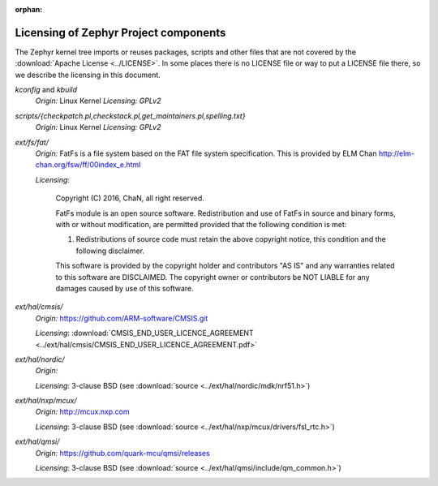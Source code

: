 :orphan:

.. _zephyr_licensing:

Licensing of Zephyr Project components
######################################

The Zephyr kernel tree imports or reuses packages, scripts and other files that
are not covered by the :download:`Apache License <../LICENSE>`. In some places
there is no LICENSE file or way to put a LICENSE file there, so we describe the
licensing in this document.


*kconfig* and *kbuild*
  *Origin:* Linux Kernel
  *Licensing:* *GPLv2*

*scripts/{checkpatch.pl,checkstack.pl,get_maintainers.pl,spelling.txt}*
  *Origin:* Linux Kernel
  *Licensing:* *GPLv2*

*ext/fs/fat/*
  *Origin:* FatFs is a file system based on the FAT file system specification.  This is
  provided by ELM Chan http://elm-chan.org/fsw/ff/00index_e.html

  *Licensing*:

    Copyright (C) 2016, ChaN, all right reserved.

    FatFs module is an open source software. Redistribution and use of FatFs in
    source and binary forms, with or without modification, are permitted provided
    that the following condition is met:

    1. Redistributions of source code must retain the above copyright notice,
       this condition and the following disclaimer.

    This software is provided by the copyright holder and contributors "AS IS"
    and any warranties related to this software are DISCLAIMED.
    The copyright owner or contributors be NOT LIABLE for any damages caused
    by use of this software.

*ext/hal/cmsis/*
  *Origin:* https://github.com/ARM-software/CMSIS.git

  *Licensing*: :download:`CMSIS_END_USER_LICENCE_AGREEMENT <../ext/hal/cmsis/CMSIS_END_USER_LICENCE_AGREEMENT.pdf>`

*ext/hal/nordic/*
  *Origin:*

  *Licensing*: 3-clause BSD (see :download:`source <../ext/hal/nordic/mdk/nrf51.h>`)

*ext/hal/nxp/mcux/*
  *Origin:* http://mcux.nxp.com

  *Licensing*: 3-clause BSD (see :download:`source <../ext/hal/nxp/mcux/drivers/fsl_rtc.h>`)

*ext/hal/qmsi/*
  *Origin:* https://github.com/quark-mcu/qmsi/releases

  *Licensing*: 3-clause BSD (see :download:`source <../ext/hal/qmsi/include/qm_common.h>`)
